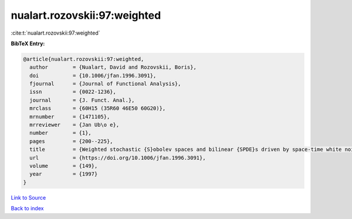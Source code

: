 nualart.rozovskii:97:weighted
=============================

:cite:t:`nualart.rozovskii:97:weighted`

**BibTeX Entry:**

.. code-block:: bibtex

   @article{nualart.rozovskii:97:weighted,
     author        = {Nualart, David and Rozovskii, Boris},
     doi           = {10.1006/jfan.1996.3091},
     fjournal      = {Journal of Functional Analysis},
     issn          = {0022-1236},
     journal       = {J. Funct. Anal.},
     mrclass       = {60H15 (35R60 46E50 60G20)},
     mrnumber      = {1471105},
     mrreviewer    = {Jan Ub\o e},
     number        = {1},
     pages         = {200--225},
     title         = {Weighted stochastic {S}obolev spaces and bilinear {SPDE}s driven by space-time white noise},
     url           = {https://doi.org/10.1006/jfan.1996.3091},
     volume        = {149},
     year          = {1997}
   }

`Link to Source <https://doi.org/10.1006/jfan.1996.3091},>`_


`Back to index <../By-Cite-Keys.html>`_

